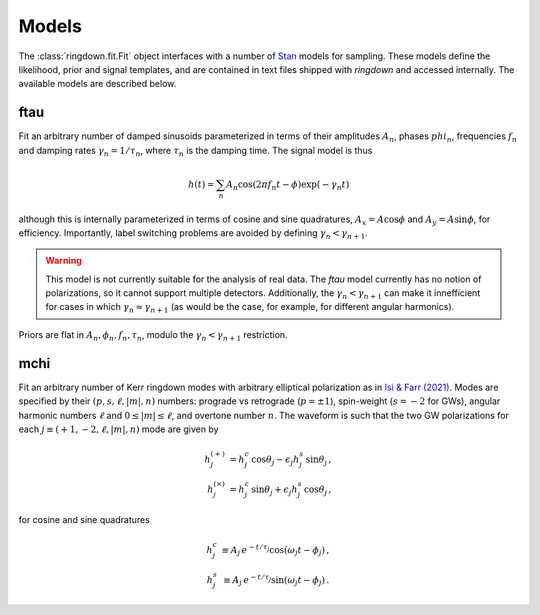 Models
======

The :class:`ringdown.fit.Fit` object interfaces with a number of `Stan <https://mc-stan.org>`_ models for sampling. These models define the likelihood, prior and signal templates, and are contained in text files shipped with `ringdown` and accessed internally. The available models are described below.

ftau
----

Fit an arbitrary number of damped sinusoids parameterized in terms of their amplitudes :math:`A_n`, phases :math:`phi_n`, frequencies :math:`f_n` and damping rates :math:`\gamma_n = 1/\tau_n`, where :math:`\tau_n` is the damping time. The signal model is thus

.. math::
   h(t) = \sum_n A_n \cos(2\pi f_n t - \phi) \exp(-\gamma_n t)

although this is internally parameterized in terms of cosine and sine quadratures, :math:`A_x = A \cos \phi` and :math:`A_y = A \sin \phi`, for efficiency. Importantly, label switching problems are avoided by defining :math:`\gamma_n < \gamma_{n+1}`.

.. warning::
   This model is not currently suitable for the analysis of real data. The
   `ftau` model currently has no notion of  polarizations, so it cannot support
   multiple detectors. Additionally, the :math:`\gamma_n < \gamma_{n+1}` can
   make it innefficient for cases in which :math:`\gamma_n \approx
   \gamma_{n+1}` (as would be the case, for example, for different angular
   harmonics).

Priors are flat in :math:`A_n, \phi_n, f_n, \tau_n`, modulo the :math:`\gamma_n < \gamma_{n+1}` restriction.

mchi
----

Fit an arbitrary number of Kerr ringdown modes with arbitrary elliptical polarization as in `Isi & Farr (2021) <https://arxiv.org/abs/2107.05609>`_.
Modes are specified by their :math:`(p, s, \ell, |m|, n)` numbers: prograde vs retrograde (:math:`p = \pm 1`), spin-weight (:math:`s = -2` for GWs), angular harmonic numbers :math:`\ell` and :math:`0 \leq |m| \leq \ell`, and overtone number :math:`n`.
The waveform is such that the two GW polarizations for each :math:`j \equiv (+1, -2, \ell, |m|, n)` mode are given by

.. math::
   \begin{eqnarray}
   h^{(+)}_{j} &= h^c_{j}\, \cos \theta_{j} - \epsilon_{j} h^s_{j}\, \sin\theta_{j}\, , \\
   h^{(\times)}_j &= h^c_{j}\, \sin \theta_j + \epsilon_j h^s_{j}\, \cos\theta_j\, ,
   \end{eqnarray}

for cosine and sine quadratures

.. math::
   \begin{eqnarray}
   h^c_j &\equiv A_j\, e^{-t/\tau_j} \cos(\omega_j t - \phi_j) \, , \\
   h^s_j &\equiv A_j\, e^{-t/\tau_j} \sin(\omega_j t - \phi_j) \, .
   \end{eqnarray}

